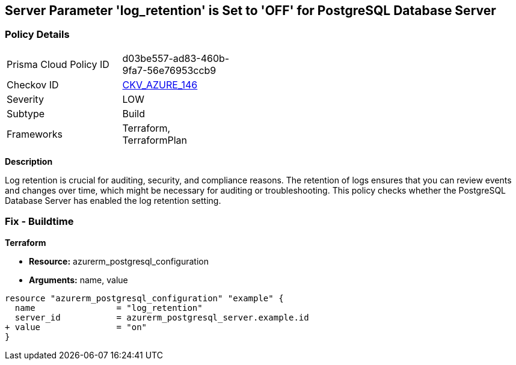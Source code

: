 == Server Parameter 'log_retention' is Set to 'OFF' for PostgreSQL Database Server

=== Policy Details

[width=45%]
[cols="1,1"]
|=== 
|Prisma Cloud Policy ID 
| d03be557-ad83-460b-9fa7-56e76953ccb9

|Checkov ID 
| https://github.com/bridgecrewio/checkov/tree/main/checkov/terraform/checks/resource/azure/PostgreSQLServerLogRetentionEnabled.py[CKV_AZURE_146]

|Severity
|LOW

|Subtype
|Build

|Frameworks
|Terraform, TerraformPlan

|=== 


*Description*

Log retention is crucial for auditing, security, and compliance reasons. The retention of logs ensures that you can review events and changes over time, which might be necessary for auditing or troubleshooting. This policy checks whether the PostgreSQL Database Server has enabled the log retention setting.

=== Fix - Buildtime

*Terraform*

* *Resource:* azurerm_postgresql_configuration
* *Arguments:* name, value

[source,go]
----
resource "azurerm_postgresql_configuration" "example" {
  name                = "log_retention"
  server_id           = azurerm_postgresql_server.example.id
+ value               = "on"
}
----

